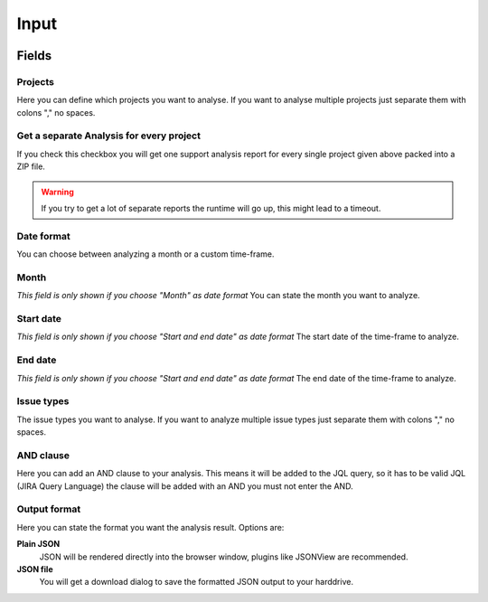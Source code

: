 =====
Input
=====

.. image:: ../../_static/modules/supportanalysis/support_analysis_input_form_month.png
   :scale: 22%

.. image:: ../../_static/modules/supportanalysis/support_analysis_input_form_start_end.png
   :scale: 23%


Fields
======

Projects
--------

Here you can define which projects you want to analyse. If you want to analyse
multiple projects just separate them with colons "," no spaces.

Get a separate Analysis for every project
-----------------------------------------

If you check this checkbox you will get one support analysis report for every
single project given above packed into a ZIP file.

.. warning::
  If you try to get a lot of separate reports the runtime will go up, this
  might lead to a timeout.


Date format
-----------

You can choose between analyzing a month or a custom time-frame.

Month
-----

*This field is only shown if you choose "Month" as date format*
You can state the month you want to analyze.

Start date
----------

*This field is only shown if you choose "Start and end date" as date format*
The start date of the time-frame to analyze.

End date
--------

*This field is only shown if you choose "Start and end date" as date format*
The end date of the time-frame to analyze.

Issue types
-----------

The issue types you want to analyse. If you want to analyze multiple issue
types just separate them with colons "," no spaces.

AND clause
----------

Here you can add an AND clause to your analysis. This means it will be added to
the JQL query, so it has to be valid JQL (JIRA Query Language) the clause will
be added with an AND you must not enter the AND.

Output format
-------------

Here you can state the format you want the analysis result. Options are:

**Plain JSON**
  JSON will be rendered directly into the browser window, plugins like JSONView
  are recommended.

**JSON file**
  You will get a download dialog to save the formatted JSON output to your
  harddrive.
